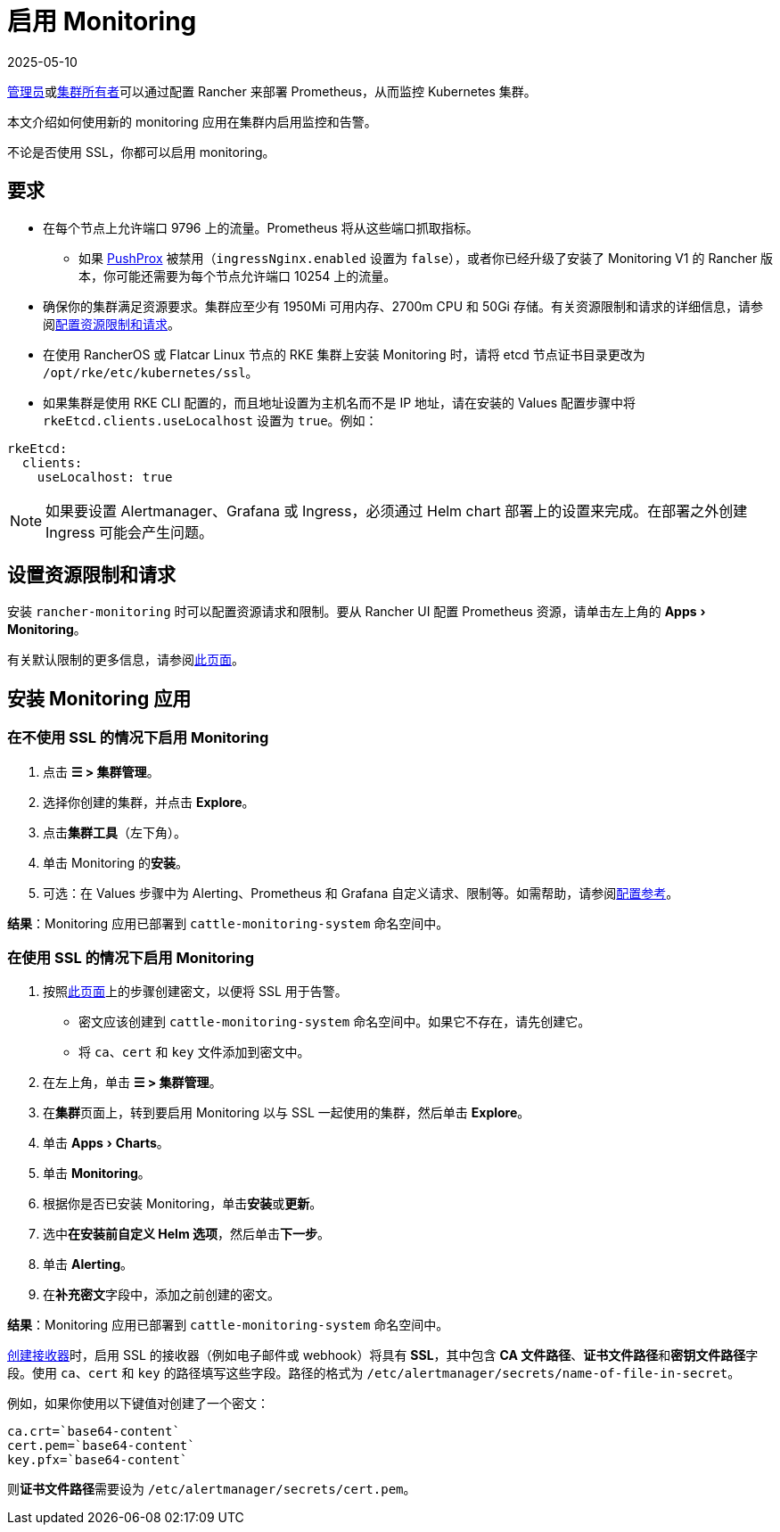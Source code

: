 = 启用 Monitoring
:page-languages: [en, zh]
:revdate: 2025-05-10
:page-revdate: {revdate}
:experimental:

xref:rancher-admin/users/authn-and-authz/manage-role-based-access-control-rbac/global-permissions.adoc[管理员]或xref:rancher-admin/users/authn-and-authz/manage-role-based-access-control-rbac/cluster-and-project-roles.adoc#_集群角色[集群所有者]可以通过配置 Rancher 来部署 Prometheus，从而监控 Kubernetes 集群。

本文介绍如何使用新的 monitoring 应用在集群内启用监控和告警。

不论是否使用 SSL，你都可以启用 monitoring。

== 要求

* 在每个节点上允许端口 9796 上的流量。Prometheus 将从这些端口抓取指标。
 ** 如果 xref:./how-monitoring-works.adoc#_pushprox[PushProx] 被禁用（`ingressNginx.enabled` 设置为 `false`），或者你已经升级了安装了 Monitoring V1 的 Rancher 版本，你可能还需要为每个节点允许端口 10254 上的流量。
* 确保你的集群满足资源要求。集群应至少有 1950Mi 可用内存、2700m CPU 和 50Gi 存储。有关资源限制和请求的详细信息，请参阅xref:observability/monitoring-and-dashboards/configuration/helm-chart-options.adoc#_配置资源限制和请求[配置资源限制和请求]。
* 在使用 RancherOS 或 Flatcar Linux 节点的 RKE 集群上安装 Monitoring 时，请将 etcd 节点证书目录更改为 `/opt/rke/etc/kubernetes/ssl`。
* 如果集群是使用 RKE CLI 配置的，而且地址设置为主机名而不是 IP 地址，请在安装的 Values 配置步骤中将 `rkeEtcd.clients.useLocalhost` 设置为 `true`。例如：

[,yaml]
----
rkeEtcd:
  clients:
    useLocalhost: true
----

[NOTE]
====

如果要设置 Alertmanager、Grafana 或 Ingress，必须通过 Helm chart 部署上的设置来完成。在部署之外创建 Ingress 可能会产生问题。
====


== 设置资源限制和请求

安装 `rancher-monitoring` 时可以配置资源请求和限制。要从 Rancher UI 配置 Prometheus 资源，请单击左上角的 menu:Apps[Monitoring]。

有关默认限制的更多信息，请参阅xref:observability/monitoring-and-dashboards/configuration/helm-chart-options.adoc#_配置资源限制和请求[此页面]。

== 安装 Monitoring 应用

=== 在不使用 SSL 的情况下启用 Monitoring

. 点击 *☰ > 集群管理*。
. 选择你创建的集群，并点击 *Explore*。
. 点击**集群工具**（左下角）。
. 单击 Monitoring 的**安装**。
. 可选：在 Values 步骤中为 Alerting、Prometheus 和 Grafana 自定义请求、限制等。如需帮助，请参阅xref:observability/monitoring-and-dashboards/configuration/helm-chart-options.adoc[配置参考]。

*结果*：Monitoring 应用已部署到 `cattle-monitoring-system` 命名空间中。

=== 在使用 SSL 的情况下启用 Monitoring

. 按照xref:security/secrets-hub.adoc[此页面]上的步骤创建密文，以便将 SSL 用于告警。
 ** 密文应该创建到 `cattle-monitoring-system` 命名空间中。如果它不存在，请先创建它。
 ** 将 `ca`、`cert` 和 `key` 文件添加到密文中。
. 在左上角，单击 *☰ > 集群管理*。
. 在**集群**页面上，转到要启用 Monitoring 以与 SSL 一起使用的集群，然后单击 *Explore*。
. 单击 menu:Apps[Charts]。
. 单击 *Monitoring*。
. 根据你是否已安装 Monitoring，单击**安装**或**更新**。
. 选中**在安装前自定义 Helm 选项**，然后单击**下一步**。
. 单击 *Alerting*。
. 在**补充密文**字段中，添加之前创建的密文。

*结果*：Monitoring 应用已部署到 `cattle-monitoring-system` 命名空间中。

xref:./configuration/receivers.adoc#_在_rancher_ui_中创建接收器[创建接收器]时，启用 SSL 的接收器（例如电子邮件或 webhook）将具有 *SSL*，其中包含 *CA 文件路径*、**证书文件路径**和**密钥文件路径**字段。使用 `ca`、`cert` 和 `key` 的路径填写这些字段。路径的格式为 `/etc/alertmanager/secrets/name-of-file-in-secret`。

例如，如果你使用以下键值对创建了一个密文：

[,yaml]
----
ca.crt=`base64-content`
cert.pem=`base64-content`
key.pfx=`base64-content`
----

则**证书文件路径**需要设为 `/etc/alertmanager/secrets/cert.pem`。
